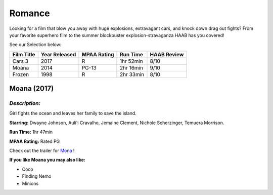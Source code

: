 **Romance**
===========

Looking for a film that blow you away with huge explosions, extravagant cars, and knock down drag out fights? From your favorite superhero film to the summer blockbuster explosion-stravaganza HAAB has you covered!


See our Selection below:

+------------+------------+----------+-----------+---------+
| Film Title | Year       | MPAA     | Run Time  | HAAB    |
|            | Released   | Rating   |           | Review  |
+============+============+==========+===========+=========+
| Cars 3     | 2017       | R        | 1hr 52min | 8/10    |
+------------+------------+----------+-----------+---------+
| Moana      | 2014       | PG-13    | 2hr 16min | 9/10    |
+------------+------------+----------+-----------+---------+
| Frozen     | 1998       | R        | 2hr 33min | 8/10    |
+------------+------------+----------+-----------+---------+

Moana (2017)
------------
.. image:: moana.jpg
    :width: 50%

*Description:*
~~~~~~~~~~~~~~

Girl fights the ocean and leaves her family to save the island.

**Starring:** Dwayne Johnson, Auli'i Cravalho, Jemaine Clement, Nichole Scherzinger, Temuera Morrison.


**Run Time:** 1hr 47min

**MPAA Rating:** Rated PG


Check out the trailer for `Mona`_ !

.. _Mona: https://www.youtube.com/watch?v=LKFuXETZUsI

**If you like Moana you may also like:**

* Coco
* Finding Nemo
* Minions
